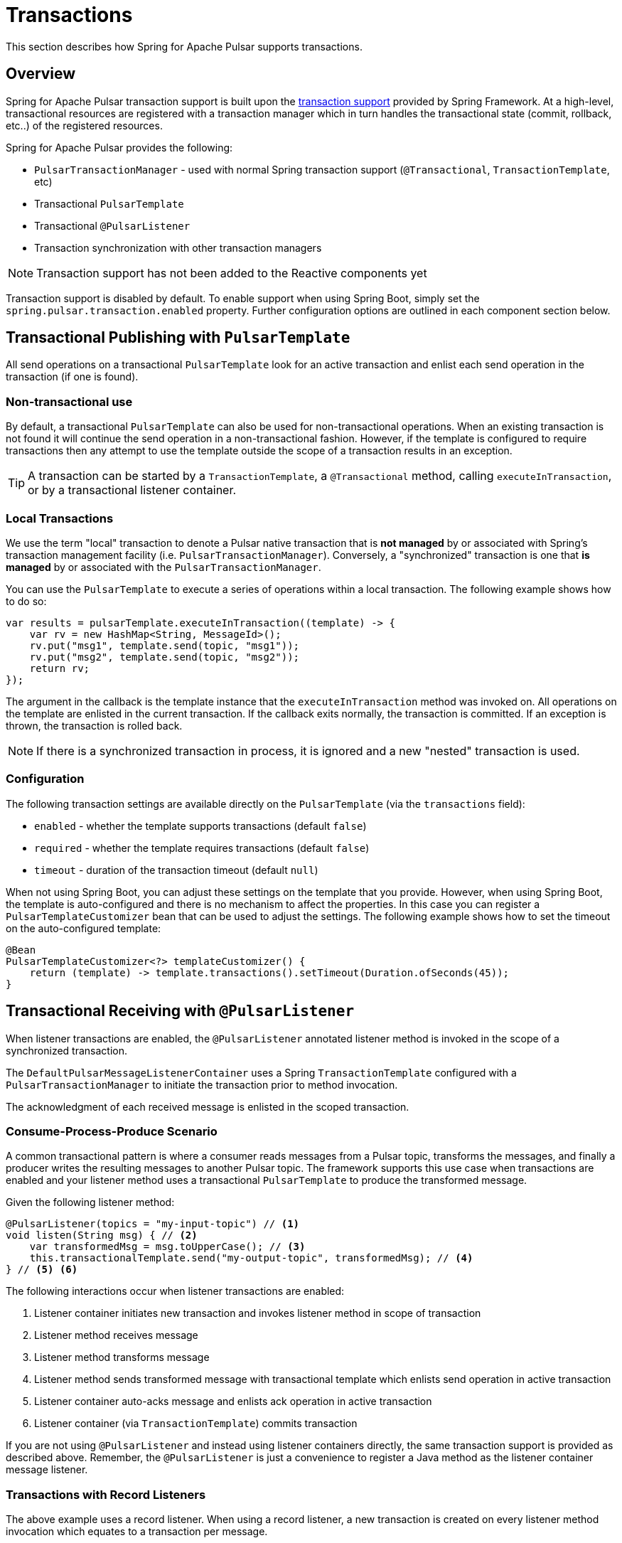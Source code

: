 [[transactions]]
= Transactions

This section describes how Spring for Apache Pulsar supports transactions.

[[overview]]
== Overview
Spring for Apache Pulsar transaction support is built upon the https://docs.spring.io/spring-framework/reference/data-access/transaction.html[transaction support] provided by Spring Framework.
At a high-level, transactional resources are registered with a transaction manager which in turn handles the transactional state (commit, rollback, etc..) of the registered resources.

Spring for Apache Pulsar provides the following:

* `PulsarTransactionManager` - used with normal Spring transaction support (`@Transactional`, `TransactionTemplate`, etc)
* Transactional `PulsarTemplate`
* Transactional `@PulsarListener`
* Transaction synchronization with other transaction managers

NOTE: Transaction support has not been added to the Reactive components yet

Transaction support is disabled by default.
To enable support when using Spring Boot, simply set the `spring.pulsar.transaction.enabled` property.
Further configuration options are outlined in each component section below.

== Transactional Publishing with `PulsarTemplate`
All send operations on a transactional `PulsarTemplate` look for an active transaction and enlist each send operation in the transaction (if one is found).

=== Non-transactional use
By default, a transactional `PulsarTemplate` can also be used for non-transactional operations.
When an existing transaction is not found it will continue the send operation in a non-transactional fashion.
However, if the template is configured to require transactions then any attempt to use the template outside the scope of a transaction results in an exception.

TIP: A transaction can be started by a `TransactionTemplate`, a `@Transactional` method, calling `executeInTransaction`, or by a transactional listener container.

=== Local Transactions
We use the term "local" transaction to denote a Pulsar native transaction that is *not managed* by or associated with Spring's transaction management facility (i.e. `PulsarTransactionManager`).
Conversely, a "synchronized" transaction is one that *is managed* by or associated with the `PulsarTransactionManager`.

You can use the `PulsarTemplate` to execute a series of operations within a local transaction.
The following example shows how to do so:

[source, java]
----
var results = pulsarTemplate.executeInTransaction((template) -> {
    var rv = new HashMap<String, MessageId>();
    rv.put("msg1", template.send(topic, "msg1"));
    rv.put("msg2", template.send(topic, "msg2"));
    return rv;
});
----

The argument in the callback is the template instance that the `executeInTransaction` method was invoked on.
All operations on the template are enlisted in the current transaction.
If the callback exits normally, the transaction is committed.
If an exception is thrown, the transaction is rolled back.

NOTE: If there is a synchronized transaction in process, it is ignored and a new "nested" transaction is used.

=== Configuration
The following transaction settings are available directly on the `PulsarTemplate` (via the `transactions` field):

* `enabled` - whether the template supports transactions (default `false`)

* `required` - whether the template requires transactions (default `false`)

* `timeout` - duration of the transaction timeout (default `null`)

When not using Spring Boot, you can adjust these settings on the template that you provide.
However, when using Spring Boot, the template is auto-configured and there is no mechanism to affect the properties.
In this case you can register a `PulsarTemplateCustomizer` bean that can be used to adjust the settings.
The following example shows how to set the timeout on the auto-configured template:

[source, java]
----
@Bean
PulsarTemplateCustomizer<?> templateCustomizer() {
    return (template) -> template.transactions().setTimeout(Duration.ofSeconds(45));
}
----

== Transactional Receiving with `@PulsarListener`
When listener transactions are enabled, the `@PulsarListener` annotated listener method is invoked in the scope of a synchronized transaction.

The `DefaultPulsarMessageListenerContainer` uses a Spring `TransactionTemplate` configured with a `PulsarTransactionManager` to initiate the transaction prior to method invocation.

The acknowledgment of each received message is enlisted in the scoped transaction.

=== Consume-Process-Produce Scenario
A common transactional pattern is where a consumer reads messages from a Pulsar topic, transforms the messages, and finally a producer writes the resulting messages to another Pulsar topic.
The framework supports this use case when transactions are enabled and your listener method uses a transactional `PulsarTemplate` to produce the transformed message.

Given the following listener method:
[source, java]
----
@PulsarListener(topics = "my-input-topic") // <1>
void listen(String msg) { // <2>
    var transformedMsg = msg.toUpperCase(); // <3>
    this.transactionalTemplate.send("my-output-topic", transformedMsg); // <4>
} // <5> <6>
----
The following interactions occur when listener transactions are enabled:

<1> Listener container initiates new transaction and invokes listener method in scope of transaction
<2> Listener method receives message
<3> Listener method transforms message
<4> Listener method sends transformed message with transactional template which enlists send operation in active transaction
<5> Listener container auto-acks message and enlists ack operation in active transaction
<6> Listener container (via `TransactionTemplate`) commits transaction

If you are not using `@PulsarListener` and instead using listener containers directly, the same transaction support is provided as described above.
Remember, the `@PulsarListener` is just a convenience to register a Java method as the listener container message listener.

=== Transactions with Record Listeners
The above example uses a record listener.
When using a record listener, a new transaction is created on every listener method invocation which equates to a transaction per message.

NOTE: Because the transaction boundary is per message and each message acknowledgement is enlisted in each transaction, batch ack mode  can not be used with transactional record listeners.

=== Transactions with Batch Listeners
When using a batch listener, a new transaction is created on every listener method invocation which equates to a transaction per batch of messages.

NOTE: Transactional batch listeners do not currently support custom error handlers.

=== Configuration

==== Listener container factory
The following transaction settings are available directly on the `PulsarContainerProperties` used by the `ConcurrentPulsarListenerContainerFactory` when creating listener containers.
These settings affect all listener containers, including the ones used by `@PulsarListener`.

* `enabled` - whether the container supports transactions (default `false`)

* `required` - whether the container requires transactions (default `false`)

* `timeout` - duration of the transaction timeout (default `null`)

* `transactionDefinition` - a blueprint transaction definition with properties that will be copied to the container's transaction template (default `null`)

* `transactionManager` - the transaction manager used to start transactions

When not using Spring Boot, you can adjust these settings on the container factory that you provide.
However, when using Spring Boot, the container factory is auto-configured.
In this case you can register a `org.springframework.boot.autoconfigure.pulsar.PulsarContainerFactoryCustomizer<ConcurrentPulsarListenerContainerFactory<?>>` bean to access and customize the container properties.
The following example shows how to set the timeout on the container factory:

[source, java]
----
@Bean
PulsarContainerFactoryCustomizer<ConcurrentPulsarListenerContainerFactory<?>> containerCustomizer() {
    return (containerFactory) -> containerFactory.getContainerProperties().transactions().setTimeout(Duration.ofSeconds(45));
}
----

==== `@PulsarListener`
By default, each listener respects the transactional settings of its corresponding listener container factory.
However, the user can set the `transactional` attribute on each `@PulsarListener` to override the container factory setting as follows:

* If the container factory has transactions enabled then `transactional = false` will disable transactions for the indiviual listener.
* If the container factory has transactions enabled and required, then an attempt to set `transactional = false` will result in an exception being thrown stating that transactions are required.
* If the container factory has transactions disabled then an attempt to set `transactional = true` will be ignored and a warning will be logged.


== Using `PulsarTransactionManager`
The `PulsarTransactionManager` is an implementation of Spring Framework's `PlatformTransactionManager`.
You can use the `PulsarTransactionManager` with normal Spring transaction support (`@Transactional`, `TransactionTemplate`, and others).

If a transaction is active, any `PulsarTemplate` operations performed within the scope of the transaction enlist and participate in the ongoing transaction.
The manager commits or rolls back the transaction, depending on success or failure.

TIP: You probably will not need to use `PulsarTransactionManager` directly since the majority of transactional use cases are covered by `PulsarTemplate` and `@PulsarListener`.

== Pulsar Transactions with Other Transaction Managers

=== Producer-only transaction
If you want to send records to Pulsar and perform some database updates in a single transaction, you can use normal Spring transaction management with a `DataSourceTransactionManager`.

NOTE: The following examples assume there is a `DataSourceTransactionManager` bean registered under the name "dataSourceTransactionManager"

[source, java]
----
@Transactional("dataSourceTransactionManager")
public void myServiceMethod() {
    var msg = calculateMessage();
    this.pulsarTemplate.send("my-topic", msg);
    this.jdbcTemplate.execute("insert into my_table (data) values ('%s')".formatted(msg));
}
----

The interceptor for the `@Transactional` annotation starts the database transaction and the `PulsarTemplate` will synchronize a transaction with the DB transaction manager; each send will participate in that transaction.
When the method exits, the database transaction will commit followed by the Pulsar transaction.

If you wish to commit the Pulsar transaction first, and only commit the DB transaction if the Pulsar transaction is successful, use nested `@Transactional` methods, with the outer method configured to use the `DataSourceTransactionManager`, and the inner method configured to use the `PulsarTransactionManager`.

[source, java]
----
@Transactional("dataSourceTransactionManager")
public void myServiceMethod() {
    var msg = calculateMessage();
    this.jdbcTemplate.execute("insert into my_table (data) values ('%s')".formatted(msg));
    this.sendToPulsar(msg);
}

@Transactional("pulsarTransactionManager")
public void sendToPulsar(String msg) {
    this.pulsarTemplate.send("my-topic", msg);
}
----

=== Consumer + Producer transaction
If you want to consume records from Pulsar, send records to Pulsar, and perform some database updates in a transaction, you can combine normal Spring transaction management (using a `DataSourceTransactionManager`) with container initiated transactions.

In the following example, the listener container starts the Pulsar transaction and the `@Transactional` annotation starts the DB transaction.
The DB transaction is committed first; if the Pulsar transaction fails to commit, the record will be redelivered so the DB update should be idempotent.

[source,java]
----
@PulsarListener(topics = "my-input-topic")
@Transactional("dataSourceTransactionManager")
void listen(String msg) {
    var transformedMsg = msg.toUpperCase();
    this.pulsarTemplate.send("my-output-topic", transformedMsg);
    this.jdbcTemplate.execute("insert into my_table (data) values ('%s')".formatted(transformedMsg));
}
----
